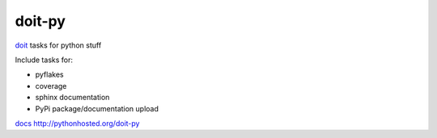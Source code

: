 =========
doit-py
=========

`doit`_ tasks for python stuff

.. _doit: http://pydoit.org


.. display some badges

.. image:: https://travis-ci.org/pydoit/doit-py.png?branch=master
  :target: https://travis-ci.org/pydoit/doit-py

.. image:: https://coveralls.io/repos/pydoit/doit-py/badge.png
        :target: https://coveralls.io/r/pydoit/doit-py

Include tasks for:

- pyflakes
- coverage
- sphinx documentation
- PyPi package/documentation upload


`docs`_ http://pythonhosted.org/doit-py

.. _docs: http://pythonhosted.org/doit-py
